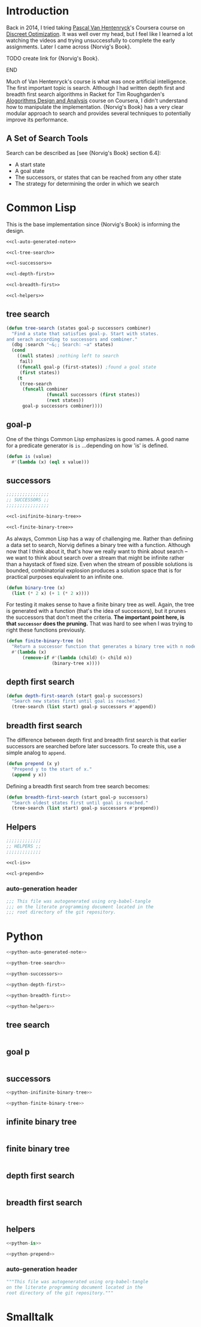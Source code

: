 * Administration :noexport:
** Readme
#+BEGIN_SRC markdown :tangle readme.md
  ## Literate progamming
  This repository uses literate programming. The ultimate source for all documents including this *readme* is an [emacs](https://www.gnu.org/software/emacs/) [org-mode](http://orgmode.org/) file in the root directory. It utilizes the [babel](http://orgmode.org/worg/org-contrib/babel/) tooling.
  ## Text presentation of source code
  The literate presentation of this project is available as a *Github page* at https://brudgers.github.io/cl-search/.
#+END_SRC
** Outline
#+BEGIN_SRC :TODO: :noweb tangle :tangle :TODO:
  <<:TODO:-auto-generated-note>>

  <<:TODO:-tree-search>>

  <<:TODO:-successors>>

  <<:TODO:-depth-first>>

  <<:TODO:-breadth-first>>

  <<:TODO:-helpers>>
#+END_SRC
*** tree search
#+NAME: :TODO:-tree-search
#+BEGIN_SRC :TODO:

#+END_SRC
*** goal p
#+NAME: :TODO:-is
#+BEGIN_SRC :TODO:

#+END_SRC
*** successors
#+NAME: :TODO:-successors
#+BEGIN_SRC :TODO: :noweb tangle
  <<:TODO:-inifinite-binary-tree>>

  <<:TODO:-finite-binary-tree>>
#+END_SRC
*** infinite binary tree
#+NAME: :TODO:-infinite-binary-tree
#+BEGIN_SRC :TODO:

#+END_SRC
*** finite binary tree
#+NAME: :TODO:-infinite-binary-tree
#+BEGIN_SRC :TODO:
#+END_SRC
*** depth first search
#+NAME: :TODO:-depth-first
#+BEGIN_SRC :TODO:

#+END_SRC
*** breadth first search
#+NAME: :TODO:-breadth-first
#+BEGIN_SRC :TODO:

#+END_SRC
*** helpers
#+NAME: :TODO:-helpers
#+BEGIN_SRC :TODO: :noweb tangle
  <<:TODO:-is>>

  <<:TODO:-prepend>>
#+END_SRC
**** auto-generation header
 #+NAME: :TODO:-auto-generated-note
 #+BEGIN_SRC :TODO:
   This file was autogenerated using org-babel-tangle
   on the literate programming document located in the
   root directory of the git repository.
 #+END_SRC
* Introduction
Back in 2014, I tried taking [[https://www.coursera.org/instructor/~1289035][Pascal Van Hentenryck]]'s Coursera course on [[https://www.coursera.org/learn/discrete-optimization][Discreet Optimization]]. It was well over my head, but I feel like I learned a lot watching the videos and trying unsuccessfully to complete the early assignments. Later I came across {Norvig's Book}. 
*************** TODO create link for {Norvig's Book}.
*************** END
Much of Van Hentenryck's course is what was once artificial intelligence. The first important topic is search. Although I had written depth first and breadth first search algorithms in Racket for Tim Roughgarden's [[https://lagunita.stanford.edu/courses/course-v1:Engineering+Algorithms1+SelfPaced/about][Alogorithms Design and Analysis]] course on Coursera, I didn't understand how to manipulate the implementation.  {Norvig's Book} has a very clear modular approach to search and provides several techniques to potentially improve its performance.
** A Set of Search Tools
Search can be described as [see {Norvig's Book} section 6.4]:

  * A start state
  * A goal state
  * The successors, or states that can be reached from any other state
  * The strategy for determining the order in which we search

* Common Lisp
This is the base implementation since {Norvig's Book} is informing the design.
#+BEGIN_SRC lisp :noweb tangle :tangle cl-search.lisp
  <<cl-auto-generated-note>>

  <<cl-tree-search>>

  <<cl-successors>>

  <<cl-depth-first>>

  <<cl-breadth-first>>

  <<cl-helpers>>
#+END_SRC
** tree search
#+NAME: cl-tree-search
#+BEGIN_SRC lisp
  (defun tree-search (states goal-p successors combiner)
    "Find a state that satisfies goal-p. Start with states.
  and serach according to successors and combiner."
    (dbg :search "~&;; Search: ~a" states)
    (cond
      ((null states) ;nothing left to search
       fail)
      ((funcall goal-p (first-states)) ;found a goal state
       (first states))
      (t
       (tree-search
        (funcall combiner
                 (funcall successors (first states))
                 (rest states))
        goal-p successors combiner))))
#+END_SRC
** goal-p
One of the things Common Lisp emphasizes is good names. A good name for a predicate generator is =is= ...depending on how 'is' is defined.
#+NAME: cl-is
#+BEGIN_SRC lisp
  (defun is (value)
    #'(lambda (x) (eql x value)))
#+END_SRC
** successors
#+NAME: cl-successors
#+BEGIN_SRC lisp :noweb tangle
  ;;;;;;;;;;;;;;;;
  ;; SUCCESSORS ;;
  ;;;;;;;;;;;;;;;;

  <<cl-inifinite-binary-tree>>

  <<cl-finite-binary-tree>>
#+END_SRC
As always, Common Lisp has a way of challenging me. Rather than defining a data set to search, Norvig defines a binary tree with a function. Although now that I think about it, that's how we really want to think about search -- we want to think about search over a stream that might be infinite rather than a haystack of fixed size. Even when the stream of possible solutions is bounded, combinatorial explosion produces a solution space that is for practical purposes equivalent to an infinite one.
#+NAME: cl-infinite-binary-tree
#+BEGIN_SRC lisp
  (defun binary-tree (x)
    (list (* 2 x) (+ 1 (* 2 x))))
#+END_SRC
For testing it makes sense to have a finite binary tree as well. Again, the tree is generated with a function (that's the idea of successors), but it prunes the successors that don't meet the criteria. *The important point here, is that =successor= does the pruning.* That was hard to see when I was trying to right these functions previously.
#+NAME: cl-finite-binary-tree
#+BEGIN_SRC lisp
  (defun finite-binary-tree (n)
    "Return a successor function that generates a binary tree with n nodes."
    #'(lambda (x)
        (remove-if #'(lambda (child) (> child n))
                   (binary-tree x))))
#+END_SRC
** depth first search
#+NAME: cl-depth-first
#+BEGIN_SRC lisp
  (defun depth-first-search (start goal-p successors)
    "Search new states first until goal is reached."
    (tree-search (list start) goal-p successors #'append))
#+END_SRC
** breadth first search
The difference between depth first and breadth first search is that earlier successors are searched before later successors. To create this, use a simple analog to =append=.
#+NAME: cl-prepend
#+BEGIN_SRC lisp
  (defun prepend (x y)
    "Prepend y to the start of x."
    (append y x))
#+END_SRC
Defining a breadth first search from tree search becomes:
#+NAME: cl-breadth-first
#+BEGIN_SRC lisp
  (defun breadth-first-search (start goal-p successors)
    "Search oldest states first until goal is reached."
    (tree-search (list start) goal-p successors #'prepend))
#+END_SRC
** Helpers
#+NAME: cl-helpers
#+BEGIN_SRC lisp :noweb tangle
  ;;;;;;;;;;;;;
  ;; HELPERS ;;
  ;;;;;;;;;;;;;

  <<cl-is>>

  <<cl-prepend>>
#+END_SRC
*** auto-generation header
#+NAME: cl-auto-generated-note
#+BEGIN_SRC lisp
  ;;; This file was autogenerated using org-babel-tangle
  ;;; on the literate programming document located in the
  ;;; root directory of the git repository.
#+END_SRC
* Python
#+BEGIN_SRC python :noweb tangle :tangle python-search.py
  <<python-auto-generated-note>>

  <<python-tree-search>>

  <<python-successors>>

  <<python-depth-first>>

  <<python-breadth-first>>

  <<python-helpers>>
#+END_SRC
** tree search
#+NAME: python-tree-search
#+BEGIN_SRC python

#+END_SRC
** goal p
#+NAME: python-is
#+BEGIN_SRC python

#+END_SRC
** successors
#+NAME: python-successors
#+BEGIN_SRC python :noweb tangle
  <<python-inifinite-binary-tree>>

  <<python-finite-binary-tree>>
#+END_SRC
** infinite binary tree
#+NAME: python-infinite-binary-tree
#+BEGIN_SRC python

#+END_SRC
** finite binary tree
#+NAME: python-infinite-binary-tree
#+BEGIN_SRC python
#+END_SRC
** depth first search
#+NAME: python-depth-first
#+BEGIN_SRC python

#+END_SRC
** breadth first search
#+NAME: python-breadth-first
#+BEGIN_SRC python

#+END_SRC
** helpers
#+NAME: python-helpers
#+BEGIN_SRC python :noweb tangle
  <<python-is>>

  <<python-prepend>>
#+END_SRC
*** auto-generation header
#+NAME: python-auto-generated-note
#+BEGIN_SRC python
  """This file was autogenerated using org-babel-tangle
  on the literate programming document located in the
  root directory of the git repository."""
#+END_SRC
* Smalltalk
